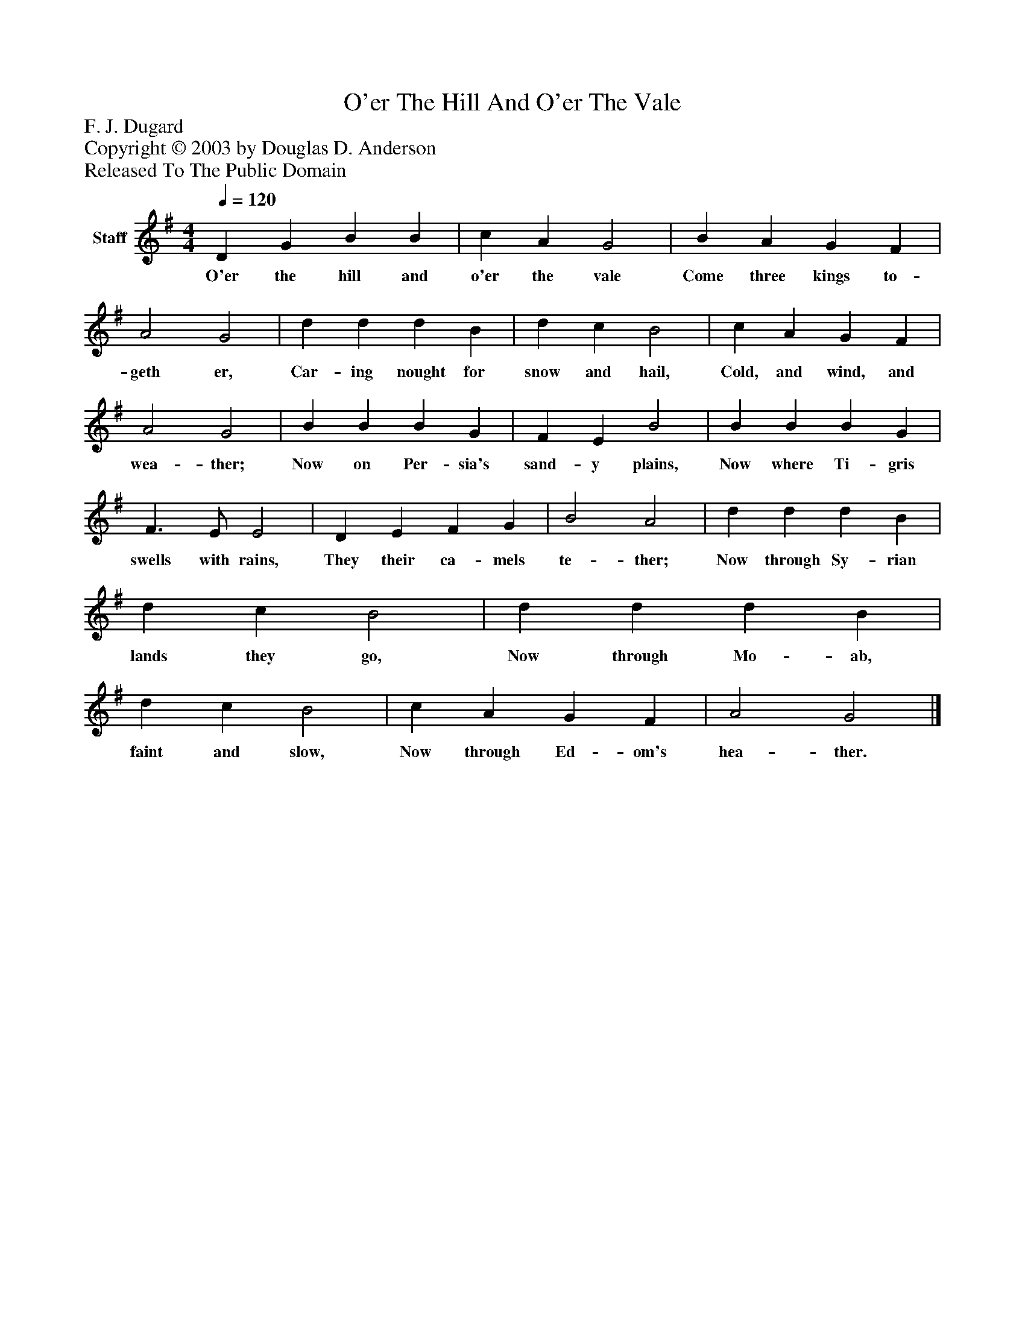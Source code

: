 %%abc-creator mxml2abc 1.4
%%abc-version 2.0
%%continueall true
%%titletrim true
%%titleformat A-1 T C1, Z-1, S-1
X: 0
T: O'er The Hill And O'er The Vale
Z: F. J. Dugard
Z: Copyright © 2003 by Douglas D. Anderson
Z: Released To The Public Domain
L: 1/4
M: 4/4
Q: 1/4=120
V: P1 name="Staff"
%%MIDI program 1 19
K: G
[V: P1]  D G B B | c A G2 | B A G F | A2 G2 | d d d B | d c B2 | c A G F | A2 G2 | B B B G | F E B2 | B B B G | F3/ E/ E2 | D E F G | B2 A2 | d d d B | d c B2 | d d d B | d c B2 | c A G F | A2 G2|]
w: O'er the hill and o'er the vale Come three kings to- geth er, Car- ing nought for snow and hail, Cold, and wind, and wea- ther; Now on Per- sia's sand- y plains, Now where Ti- gris swells with rains, They their ca- mels te- ther; Now through Sy- rian lands they go, Now through Mo- ab, faint and slow, Now through Ed- om's hea- ther.

